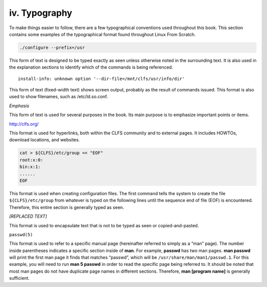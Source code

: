 iv. Typography
==============

To make things easier to follow, there are a few typographical conventions used throughout this book. This section contains some examples of the typographical format found throughout Linux From Scratch.

.. code:: shell

  ./configure --prefix=/usr


This form of text is designed to be typed exactly as seen unless otherwise noted in the surrounding text. It is also used in the explanation sections to identify which of the commands is being referenced. ::
  
  install-info: unknown option '--dir-file=/mnt/clfs/usr/info/dir'

This form of text (fixed-width text) shows screen output, probably as the result of commands issued. This format is also used to show filenames, such as /etc/ld.so.conf.

*Emphasis*

This form of text is used for several purposes in the book. Its main purpose is to emphasize important points or items.

http://clfs.org/

This format is used for hyperlinks, both within the CLFS community and to external pages. It includes HOWTOs, download locations, and websites.

.. code-block:: shell

  cat > ${CLFS}/etc/group << "EOF"
  root:x:0:
  bin:x:1:
  ......
  EOF


This format is used when creating configuration files. The first command tells the system to create the file ``${CLFS}/etc/group`` from whatever is typed on the following lines until the sequence end of file (EOF) is encountered. Therefore, this entire section is generally typed as seen.

*[REPLACED TEXT]*

This format is used to encapsulate text that is not to be typed as seen or copied-and-pasted.

``passwd(5)``

This format is used to refer to a specific manual page (hereinafter referred to simply as a “man” page). The number inside parentheses indicates a specific section inside of **man**. For example, **passwd** has two man pages. **man passwd** will print the first man page it finds that matches “passwd”, which will be ``/usr/share/man/man1/passwd.1``. For this example, you will need to run **man 5 passwd** in order to read the specific page being referred to. It should be noted that most man pages do not have duplicate page names in different sections. Therefore, **man [program name]** is generally sufficient. 